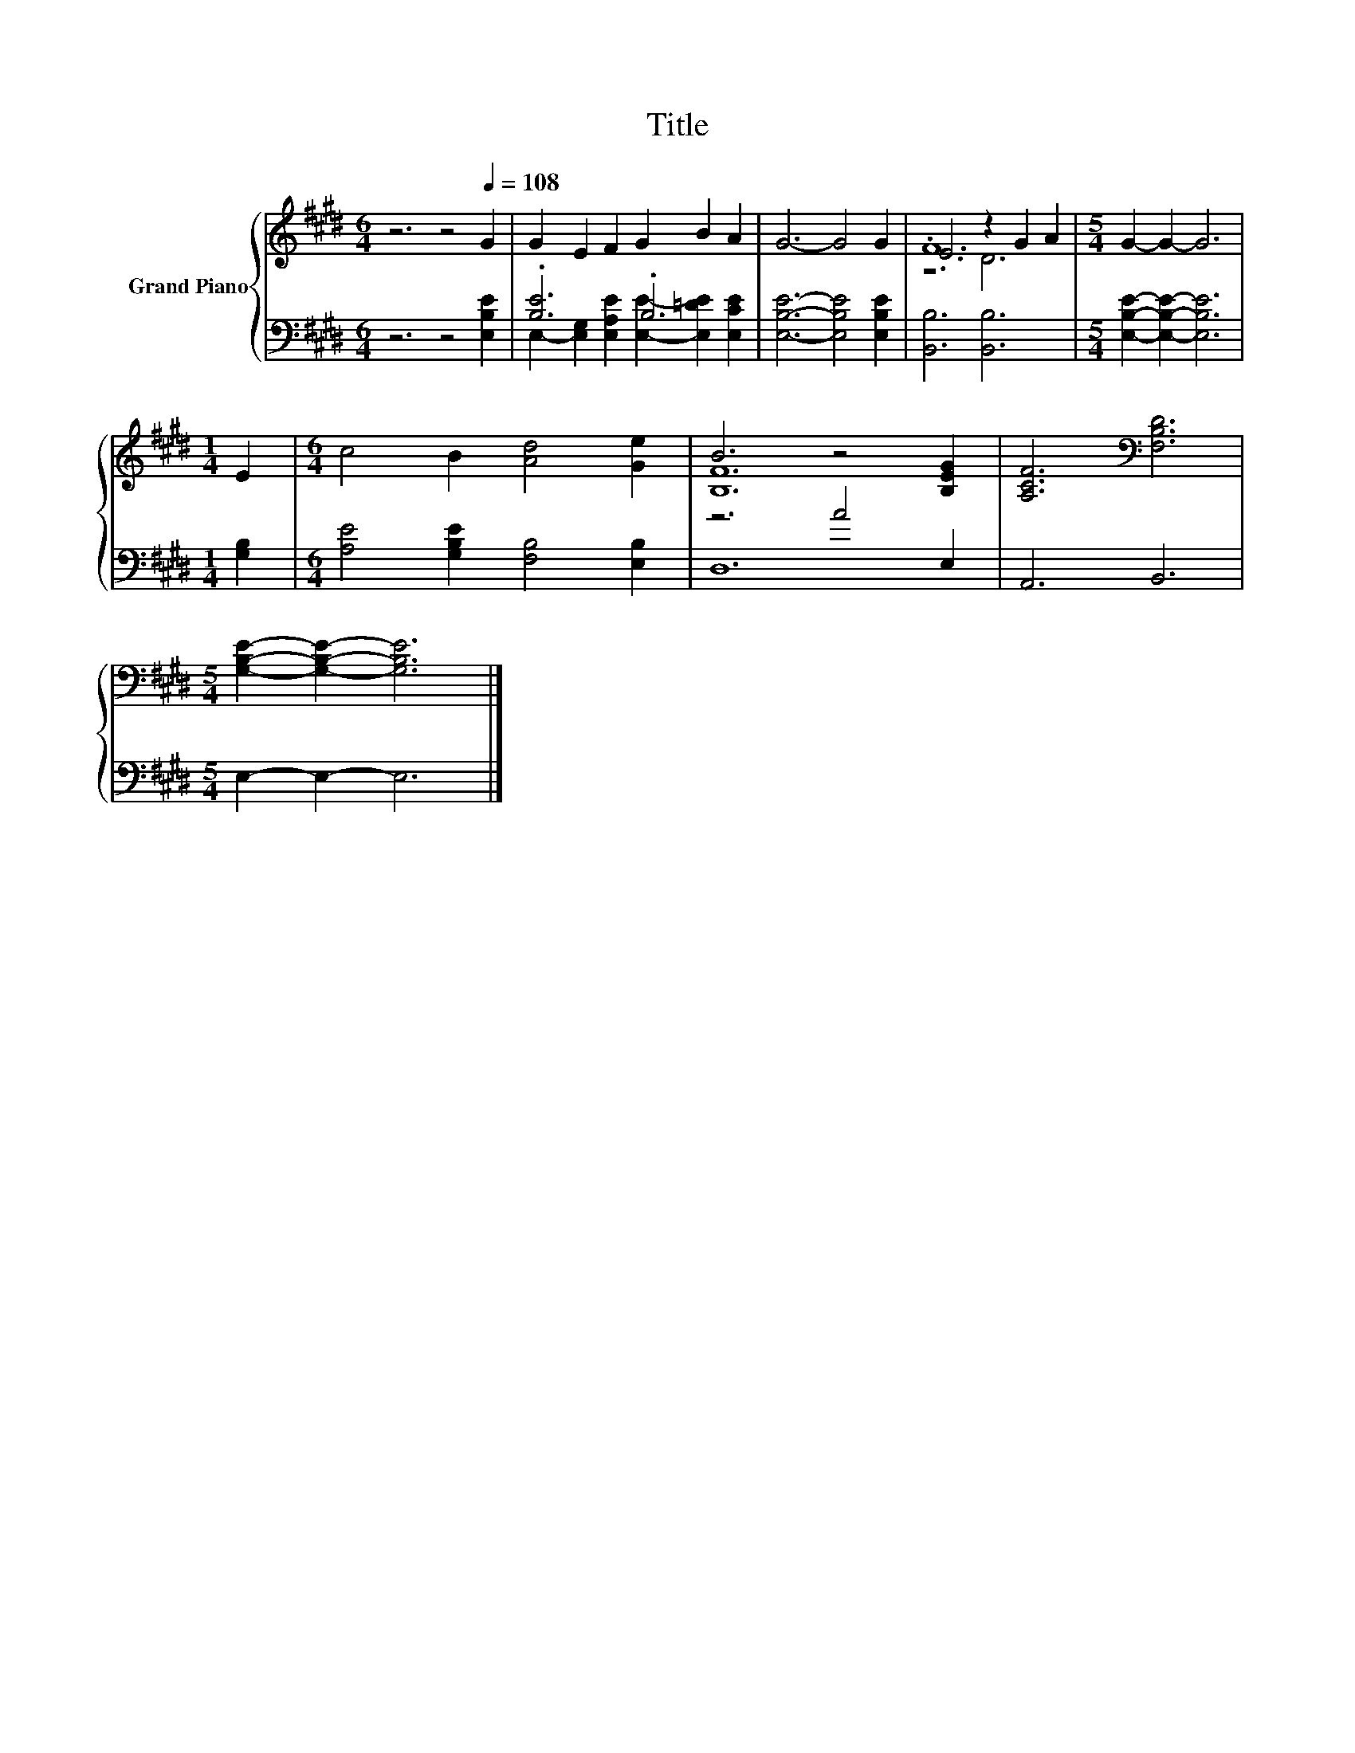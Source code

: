 X:1
T:Title
%%score { ( 1 4 5 ) | ( 2 3 ) }
L:1/8
M:6/4
K:E
V:1 treble nm="Grand Piano"
V:4 treble 
V:5 treble 
V:2 bass 
V:3 bass 
V:1
 z6 z4[Q:1/4=108] G2 | G2 E2 F2 G2 B2 A2 | G6- G4 G2 | E6 z2 G2 A2 |[M:5/4] G2- G2- G6 | %5
[M:1/4] E2 |[M:6/4] c4 B2 [Ad]4 [Ge]2 | B6 z4 [B,EG]2 | [A,CF]6[K:bass] [F,B,D]6 | %9
[M:5/4] [G,B,E]2- [G,B,E]2- [G,B,E]6 |] %10
V:2
 z6 z4 [E,B,E]2 | .[B,E]6 .B,6 | [E,B,E]6- [E,B,E]4 [E,B,E]2 | [B,,B,]6 [B,,B,]6 | %4
[M:5/4] [E,B,E]2- [E,B,E]2- [E,B,E]6 |[M:1/4] [G,B,]2 |[M:6/4] [A,E]4 [G,B,E]2 [F,B,]4 [E,B,]2 | %7
 z6 A4 E,2 | A,,6 B,,6 |[M:5/4] E,2- E,2- E,6 |] %10
V:3
 x12 | E,2- [E,G,]2 [E,A,E]2 [E,E]2- [E,=DE]2 [E,CE]2 | x12 | x12 |[M:5/4] x10 |[M:1/4] x2 | %6
[M:6/4] x12 | D,12 | x12 |[M:5/4] x10 |] %10
V:4
 x12 | x12 | x12 | .F12 |[M:5/4] x10 |[M:1/4] x2 |[M:6/4] x12 | [B,F]12 | x6[K:bass] x6 | %9
[M:5/4] x10 |] %10
V:5
 x12 | x12 | x12 | z6 D6 |[M:5/4] x10 |[M:1/4] x2 |[M:6/4] x12 | x12 | x6[K:bass] x6 | %9
[M:5/4] x10 |] %10

